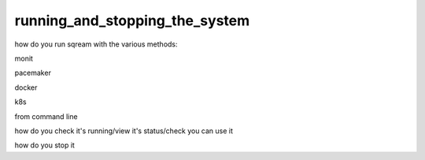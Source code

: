 .. _running_and_stopping_the_system:

****************************************
running_and_stopping_the_system
****************************************

how do you run sqream with the various methods:

monit

pacemaker

docker

k8s

from command line

how do you check it's running/view it's status/check you can use it

how do you stop it
